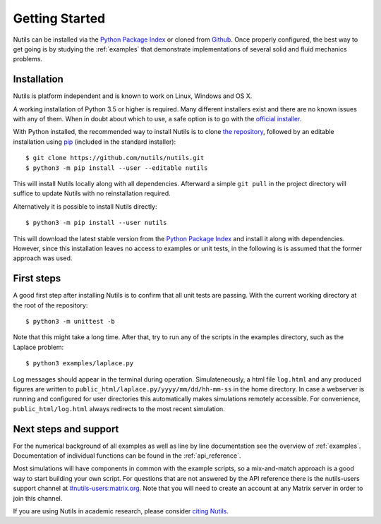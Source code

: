 Getting Started
===============

Nutils can be installed via the `Python Package Index
<https://pypi.org/project/nutils/>`_ or cloned from `Github
<https://github.com/nutils/nutils>`_. Once properly configured, the best way to
get going is by studying the :ref:`examples` that demonstrate implementations
of several solid and fluid mechanics problems.


Installation
------------

Nutils is platform independent and is known to work on Linux, Windows and OS X.

A working installation of Python 3.5 or higher is required. Many different
installers exist and there are no known issues with any of them. When in doubt
about which to use, a safe option is to go with the `official installer
<https://www.python.org/downloads/>`_.

With Python installed, the recommended way to install Nutils is to clone `the
repository <https://github.com/nutils/nutils>`_, followed by an editable
installation using `pip <https://github.com/pypa/pip>`_ (included in the
standard installer)::

    $ git clone https://github.com/nutils/nutils.git
    $ python3 -m pip install --user --editable nutils

This will install Nutils locally along with all dependencies. Afterward a
simple ``git pull`` in the project directory will suffice to update Nutils with
no reinstallation required.

Alternatively it is possible to install Nutils directly::

    $ python3 -m pip install --user nutils

This will download the latest stable version from the `Python Package Index
<https://pypi.org/project/nutils/>`_ and install it along with dependencies.
However, since this installation leaves no access to examples or unit tests, in
the following is is assumed that the former approach was used.


First steps
-----------

A good first step after installing Nutils is to confirm that all unit tests are
passing. With the current working directory at the root of the repository::

    $ python3 -m unittest -b

Note that this might take a long time. After that, try to run any of the
scripts in the examples directory, such as the Laplace problem::

    $ python3 examples/laplace.py

Log messages should appear in the terminal during operation. Simulateneously, a
html file ``log.html`` and any produced figures are written to
``public_html/laplace.py/yyyy/mm/dd/hh-mm-ss`` in the home directory. In case a
webserver is running and configured for user directories this automatically
makes simulations remotely accessible. For convenience,
``public_html/log.html`` always redirects to the most recent simulation.


Next steps and support
----------------------

For the numerical background of all examples as well as line by line
documentation see the overview of :ref:`examples`. Documentation of individual
functions can be found in the :ref:`api_reference`.

Most simulations will have components in common with the example scripts, so a
mix-and-match approach is a good way to start building your own script. For
questions that are not answered by the API reference there is the nutils-users
support channel at `#nutils-users:matrix.org
<https://matrix.to/#/#nutils-users:matrix.org>`_. Note that you will need to
create an account at any Matrix server in order to join this channel.

If you are using Nutils in academic research, please consider `citing
Nutils <https://doi.org/10.5281/zenodo.822369>`_.
